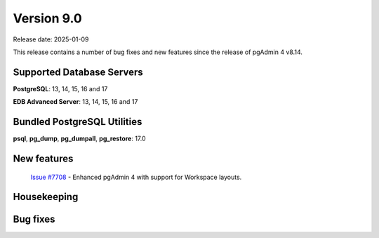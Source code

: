 ***********
Version 9.0
***********

Release date: 2025-01-09

This release contains a number of bug fixes and new features since the release of pgAdmin 4 v8.14.

Supported Database Servers
**************************
**PostgreSQL**: 13, 14, 15, 16 and 17

**EDB Advanced Server**: 13, 14, 15, 16 and 17

Bundled PostgreSQL Utilities
****************************
**psql**, **pg_dump**, **pg_dumpall**, **pg_restore**: 17.0


New features
************

  | `Issue #7708 <https://github.com/pgadmin-org/pgadmin4/issues/7708>`_ -  Enhanced pgAdmin 4 with support for Workspace layouts.

Housekeeping
************


Bug fixes
*********

